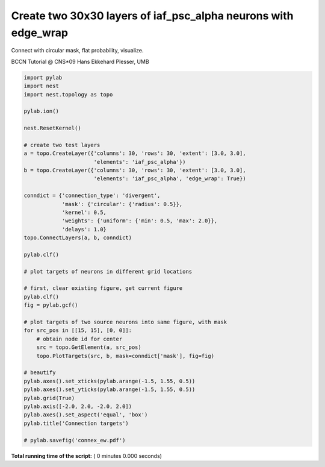 

.. _sphx_glr_auto_examples_connex_ew.py:


Create two 30x30 layers of iaf_psc_alpha neurons with edge_wrap
-----------------------------------------------------------------

Connect with circular mask, flat probability,
visualize.

BCCN Tutorial @ CNS*09
Hans Ekkehard Plesser, UMB



.. code-block:: python


    import pylab
    import nest
    import nest.topology as topo

    pylab.ion()

    nest.ResetKernel()

    # create two test layers
    a = topo.CreateLayer({'columns': 30, 'rows': 30, 'extent': [3.0, 3.0],
                          'elements': 'iaf_psc_alpha'})
    b = topo.CreateLayer({'columns': 30, 'rows': 30, 'extent': [3.0, 3.0],
                          'elements': 'iaf_psc_alpha', 'edge_wrap': True})

    conndict = {'connection_type': 'divergent',
                'mask': {'circular': {'radius': 0.5}},
                'kernel': 0.5,
                'weights': {'uniform': {'min': 0.5, 'max': 2.0}},
                'delays': 1.0}
    topo.ConnectLayers(a, b, conndict)

    pylab.clf()

    # plot targets of neurons in different grid locations

    # first, clear existing figure, get current figure
    pylab.clf()
    fig = pylab.gcf()

    # plot targets of two source neurons into same figure, with mask
    for src_pos in [[15, 15], [0, 0]]:
        # obtain node id for center
        src = topo.GetElement(a, src_pos)
        topo.PlotTargets(src, b, mask=conndict['mask'], fig=fig)

    # beautify
    pylab.axes().set_xticks(pylab.arange(-1.5, 1.55, 0.5))
    pylab.axes().set_yticks(pylab.arange(-1.5, 1.55, 0.5))
    pylab.grid(True)
    pylab.axis([-2.0, 2.0, -2.0, 2.0])
    pylab.axes().set_aspect('equal', 'box')
    pylab.title('Connection targets')

    # pylab.savefig('connex_ew.pdf')

**Total running time of the script:** ( 0 minutes  0.000 seconds)



.. only :: html

 .. container:: sphx-glr-footer


  .. container:: sphx-glr-download

     :download:`Download Python source code: connex_ew.py <connex_ew.py>`



  .. container:: sphx-glr-download

     :download:`Download Jupyter notebook: connex_ew.ipynb <connex_ew.ipynb>`


.. only:: html

 .. rst-class:: sphx-glr-signature

    `Gallery generated by Sphinx-Gallery <https://sphinx-gallery.readthedocs.io>`_
